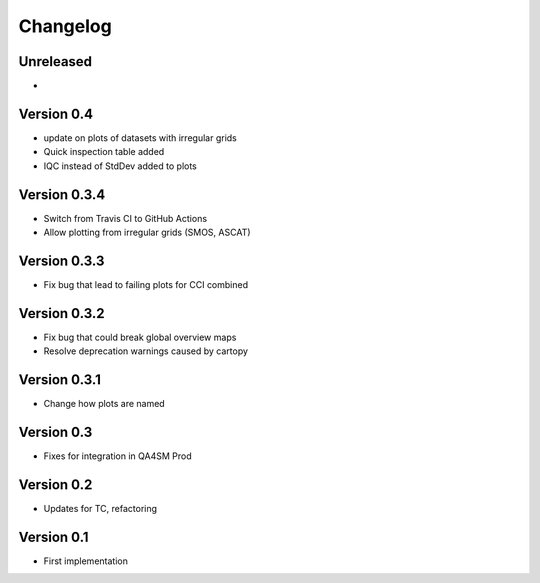 =========
Changelog
=========

Unreleased
==========

-

Version 0.4
===========

- update on plots of datasets with irregular grids
- Quick inspection table added
- IQC instead of StdDev added to plots

Version 0.3.4
=============

- Switch from Travis CI to GitHub Actions
- Allow plotting from irregular grids (SMOS, ASCAT)

Version 0.3.3
=============

- Fix bug that lead to failing plots for CCI combined

Version 0.3.2
=============

- Fix bug that could break global overview maps
- Resolve deprecation warnings caused by cartopy

Version 0.3.1
=============

- Change how plots are named
 
Version 0.3
===========

- Fixes for integration in QA4SM Prod

Version 0.2
===========

- Updates for TC, refactoring

Version 0.1
===========

- First implementation


